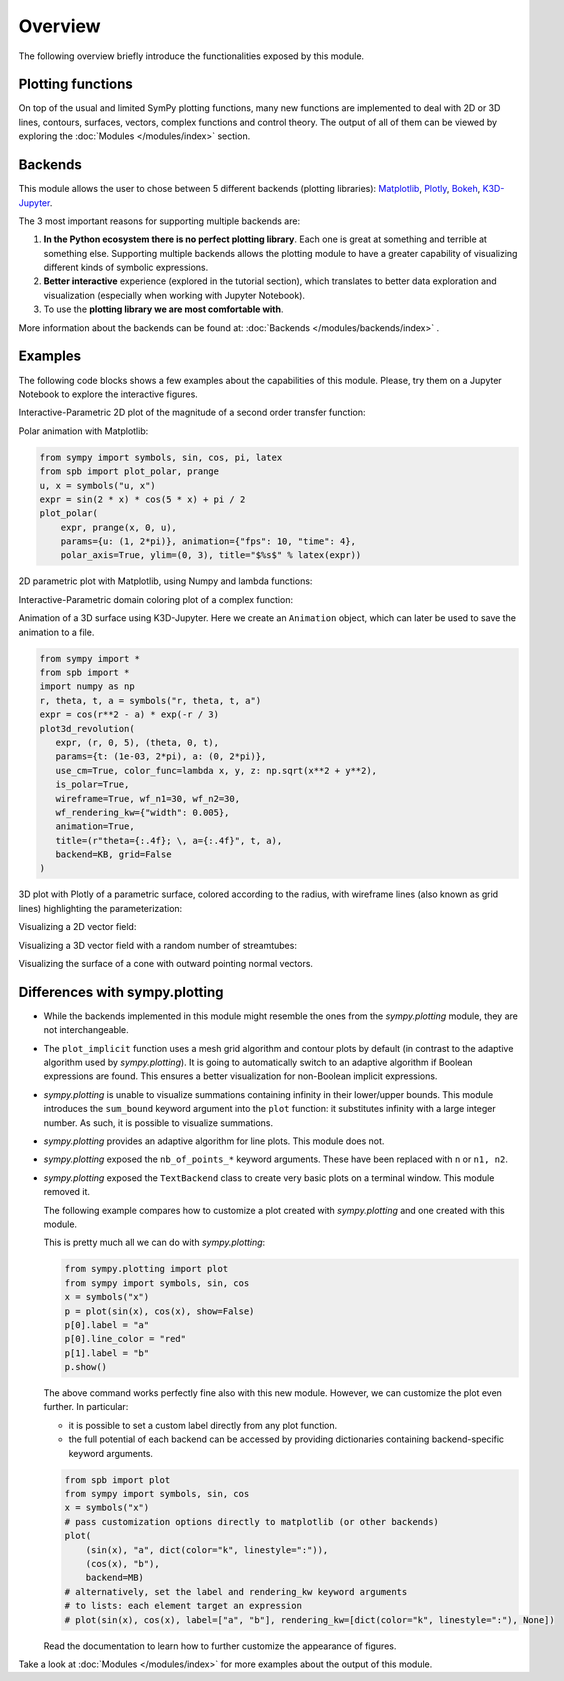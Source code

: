 =========
 Overview
=========

The following overview briefly introduce the functionalities exposed by this
module.

Plotting functions
==================

On top of the usual and limited SymPy plotting functions, many new functions
are implemented to deal with 2D or 3D lines, contours, surfaces, vectors,
complex functions and control theory. The output of all of them can be viewed
by exploring the :doc:`Modules </modules/index>` section.


Backends
========

This module allows the user to chose between 5 different backends (plotting
libraries):
`Matplotlib <https://matplotlib.org/>`_,
`Plotly <https://plotly.com/>`_,
`Bokeh <https://github.com/bokeh/bokeh>`_,
`K3D-Jupyter <https://github.com/K3D-tools/K3D-jupyter>`_.

The 3 most important reasons for supporting multiple backends are:

#. **In the Python ecosystem there is no perfect plotting library**. Each one
   is great at something and terrible at something else. Supporting multiple
   backends allows the plotting module to have a greater capability of
   visualizing different kinds of symbolic expressions.

#. **Better interactive** experience (explored in the tutorial section), which
   translates to better data exploration and visualization (especially when
   working with Jupyter Notebook).

#. To use the **plotting library we are most comfortable with**.

More information about the backends can be found at:
:doc:`Backends </modules/backends/index>` .


Examples
========

The following code blocks shows a few examples about the capabilities of
this module. Please, try them on a Jupyter Notebook to explore the interactive
figures.


Interactive-Parametric 2D plot of the magnitude of a second order transfer
function:

.. panel-screenshot::

   from sympy import symbols, log, sqrt, re, im, I
   from spb import plot, BB
   from bokeh.models.formatters import PrintfTickFormatter
   formatter = PrintfTickFormatter(format="%.3f")
   kp, t, z, o = symbols("k_P, tau, zeta, omega")
   G = kp / (I**2 * t**2 * o**2 + 2 * z * t * o * I + 1)
   mod = lambda x: 20 * log(sqrt(re(x)**2 + im(x)**2), 10)
   plot(
       (mod(G.subs(z, 0)), (o, 0.1, 100), "G(z=0)", {"line_dash": "dotted"}),
       (mod(G.subs(z, 1)), (o, 0.1, 100), "G(z=1)", {"line_dash": "dotted"}),
       (mod(G), (o, 0.1, 100), "G"),
       params = {
           kp: (1, 0, 3),
           t: (1, 0, 3),
           z: (0.2, 0, 1, 200, formatter, "z")
       },
       backend = BB,
       n = 2000,
       xscale = "log",
       xlabel = "Frequency, omega, [rad/s]",
       ylabel = "Magnitude [dB]",
       use_latex = False,
       update_event=True
   )


Polar animation with Matplotlib:

.. code-block::

   from sympy import symbols, sin, cos, pi, latex
   from spb import plot_polar, prange
   u, x = symbols("u, x")
   expr = sin(2 * x) * cos(5 * x) + pi / 2
   plot_polar(
       expr, prange(x, 0, u),
       params={u: (1, 2*pi)}, animation={"fps": 10, "time": 4},
       polar_axis=True, ylim=(0, 3), title="$%s$" % latex(expr))

.. image:: _static/animations/polar-animation.gif
  :width: 500
  :alt: polar animation


2D parametric plot with Matplotlib, using Numpy and lambda functions:

.. plot::
   :context: reset
   :include-source: True

   import numpy as np
   from spb import plot_parametric
   plot_parametric(
      lambda t: np.sin(3 * t + np.pi / 4), lambda t: np.sin(4 * t),
      ("t", 0, 2 * np.pi), "t [rad]", xlabel="x", ylabel="y", aspect="equal")


Interactive-Parametric domain coloring plot of a complex function:

.. panel-screenshot::
   :small-size: 800, 625

   from sympy import symbols, latex
   from spb import *
   import colorcet
   u, v, w, z = symbols("u, v, w, z")
   expr = (z - 1) / (u * z**2 + v * z + w * 1)
   params = {
      u: (1, 1e-5, 2),
      v: (1, 0, 2),
      w: (1, 0, 2),
   }
   graphics(
      domain_coloring(
         expr, (z, -2-2j, 2+2j), coloring="m", cmap=colorcet.CET_C7,
         n=500, params=params),
      use_latex=False, title="$%s$" % latex(expr), grid=False,
      update_event=True
   )


Animation of a 3D surface using K3D-Jupyter. Here we create an
``Animation`` object, which can later be used to save the animation
to a file.

.. code-block::

   from sympy import *
   from spb import *
   import numpy as np
   r, theta, t, a = symbols("r, theta, t, a")
   expr = cos(r**2 - a) * exp(-r / 3)
   plot3d_revolution(
      expr, (r, 0, 5), (theta, 0, t),
      params={t: (1e-03, 2*pi), a: (0, 2*pi)},
      use_cm=True, color_func=lambda x, y, z: np.sqrt(x**2 + y**2),
      is_polar=True,
      wireframe=True, wf_n1=30, wf_n2=30,
      wf_rendering_kw={"width": 0.005},
      animation=True,
      title=(r"theta={:.4f}; \, a={:.4f}", t, a),
      backend=KB, grid=False
   )

.. video:: _static/animations/3d_animation.mp4
   :width: 500


3D plot with Plotly of a parametric surface, colored according to the
radius, with wireframe lines (also known as grid lines) highlighting the
parameterization:

.. plotly::
   :camera: 1.75, 0, 0, 0, 0, 0, 0, 0, 1

   from sympy import symbols, cos, sin, pi
   from spb import plot3d_parametric_surface, PB
   import numpy as np
   u, v = symbols("u, v")
   def trefoil(u, v, r):
       x = r * sin(3 * u) / (2 + cos(v))
       y = r * (sin(u) + 2 * sin(2 * u)) / (2 + cos(v + pi * 2 / 3))
       z = r / 2 * (cos(u) - 2 * cos(2 * u)) * (2 + cos(v)) * (2 + cos(v + pi * 2 / 3)) / 4
       return x, y, z
   plot3d_parametric_surface(
      trefoil(u, v, 3), (u, -pi, 3*pi), (v, -pi, 3*pi), "radius",
      grid=False, title="Trefoil Knot", backend=PB, use_cm=True,
      color_func=lambda x, y, z: np.sqrt(x**2 + y**2 + z**2),
      wireframe=True, wf_n1=100, wf_n2=30, n1=250)


Visualizing a 2D vector field:

.. plotly::

   from sympy import *
   from spb import *
   x, y = symbols("x, y")
   expr = Tuple(1, sin(x**2 + y**2))
   l = 2
   plot_vector(
      expr, (x, -l, l), (y, -l, l),
      backend=PB, streamlines=True, scalar=False,
      stream_kw={"line_color": "black", "density": 1.5},
      xlim=(-l, l), ylim=(-l, l),
      title=r"$\vec{F} = " + latex(expr) + "$")


Visualizing a 3D vector field with a random number of streamtubes:

.. k3d-screenshot::
   :camera: 40.138, -37.134, 35.253, 4.387, -4.432, 25.837, 0.338, 0.513, 0.789

   from sympy import *
   from spb import *
   var("x:z")

   l = 30
   u = 10 * (y - x)
   v = 28 * x - y - x * z
   w = -8 * z / 3 + x * y

   plot_vector(
      [u, v, w], (x, -l, l), (y, -l, l), (z, 0, 50),
      backend=KB, n=50, grid=False, use_cm=False, streamlines=True,
      stream_kw={"starts": True, "npoints": 15},
      title="Lorentz \, attractor"
   )


Visualizing the surface of a cone with outward pointing normal vectors.

.. k3d-screenshot::

   from sympy import tan, cos, sin, pi, symbols
   from spb import *
   from sympy.vector import CoordSys3D, gradient

   u, v = symbols("u, v")
   N = CoordSys3D("N")
   i, j, k = N.base_vectors()
   xn, yn, zn = N.base_scalars()

   t = 0.35    # half-cone angle in radians
   expr = -xn**2 * tan(t)**2 + yn**2 + zn**2    # cone surface equation
   g = gradient(expr)
   n = g / g.magnitude()    # unit normal vector
   n1, n2 = 10, 20 # number of discretization points for the vector field

   # cone surface to discretize vector field (low numb of discret points)
   cone_discr = surface_parametric(
      u / tan(t), u * cos(v), u * sin(v), (u, 0, 1), (v, 0 , 2*pi),
      n1=n1, n2=n2)[0]
   graphics(
      surface_parametric(
         u / tan(t), u * cos(v), u * sin(v), (u, 0, 1), (v, 0 , 2*pi),
         rendering_kw={"opacity": 1}, wireframe=True,
         wf_n1=n1, wf_n2=n2, wf_rendering_kw={"width": 0.004}),
      vector_field_3d(
         n, range1=(xn, -5, 5), range2=(yn, -5, 5), range3=(zn, -5, 5),
         use_cm=False, slice=cone_discr,
         quiver_kw={"scale": 0.5, "pivot": "tail"}
      ),
      backend=KB, grid=False
   )


Differences with sympy.plotting
===============================

* While the backends implemented in this module might resemble the ones from
  the `sympy.plotting` module, they are not interchangeable.

* The ``plot_implicit`` function uses a mesh grid algorithm and contour plots
  by default (in contrast to the adaptive algorithm used by `sympy.plotting`).
  It is going to automatically switch to an adaptive algorithm if
  Boolean expressions are found. This ensures a better visualization for
  non-Boolean implicit expressions.

* `sympy.plotting` is unable to visualize summations containing infinity in
  their lower/upper bounds. This module introduces the ``sum_bound`` keyword
  argument into the ``plot`` function: it substitutes infinity with a large
  integer number. As such, it is possible to visualize summations.

* `sympy.plotting` provides an adaptive algorithm for line plots. This module
  does not.

* `sympy.plotting` exposed the ``nb_of_points_*`` keyword arguments. These have
  been replaced with ``n`` or ``n1, n2``.

* `sympy.plotting` exposed the ``TextBackend`` class to create very basic
  plots on a terminal window. This module removed it.

  The following example compares how to customize a plot created with
  `sympy.plotting` and one created with this module.

  This is pretty much all we can do with `sympy.plotting`:

  .. code-block:: python

     from sympy.plotting import plot
     from sympy import symbols, sin, cos
     x = symbols("x")
     p = plot(sin(x), cos(x), show=False)
     p[0].label = "a"
     p[0].line_color = "red"
     p[1].label = "b"
     p.show()

  The above command works perfectly fine also with this new module. However,
  we can customize the plot even further. In particular:

  * it is possible to set a custom label directly from any plot function.
  * the full potential of each backend can be accessed by providing
    dictionaries containing backend-specific keyword arguments.

  .. code-block:: python

     from spb import plot
     from sympy import symbols, sin, cos
     x = symbols("x")
     # pass customization options directly to matplotlib (or other backends)
     plot(
         (sin(x), "a", dict(color="k", linestyle=":")),
         (cos(x), "b"),
         backend=MB)
     # alternatively, set the label and rendering_kw keyword arguments
     # to lists: each element target an expression
     # plot(sin(x), cos(x), label=["a", "b"], rendering_kw=[dict(color="k", linestyle=":"), None])

  Read the documentation to learn how to further customize the appearance of
  figures.

Take a look at :doc:`Modules </modules/index>` for more examples about the output of this module.
